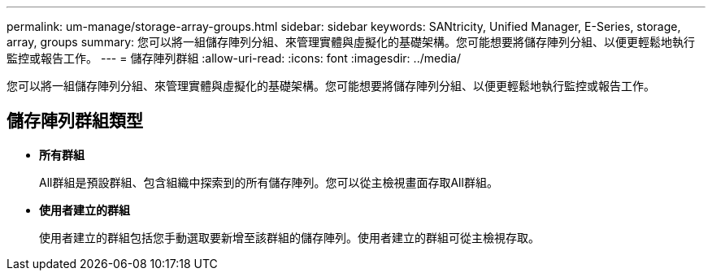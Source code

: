 ---
permalink: um-manage/storage-array-groups.html 
sidebar: sidebar 
keywords: SANtricity, Unified Manager, E-Series, storage, array, groups 
summary: 您可以將一組儲存陣列分組、來管理實體與虛擬化的基礎架構。您可能想要將儲存陣列分組、以便更輕鬆地執行監控或報告工作。 
---
= 儲存陣列群組
:allow-uri-read: 
:icons: font
:imagesdir: ../media/


[role="lead"]
您可以將一組儲存陣列分組、來管理實體與虛擬化的基礎架構。您可能想要將儲存陣列分組、以便更輕鬆地執行監控或報告工作。



== 儲存陣列群組類型

* *所有群組*
+
All群組是預設群組、包含組織中探索到的所有儲存陣列。您可以從主檢視畫面存取All群組。

* *使用者建立的群組*
+
使用者建立的群組包括您手動選取要新增至該群組的儲存陣列。使用者建立的群組可從主檢視存取。


